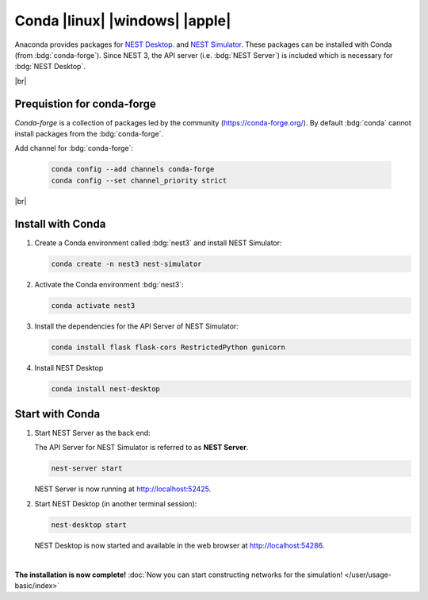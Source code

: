 Conda |linux| |windows| |apple|
===============================

.. image:: /_static/img/logo/conda-logo.png
   :align: left
   :target: #conda-linux-windows-apple
   :width: 120px

Anaconda provides packages for `NEST Desktop <https://anaconda.org/conda-forge/nest-desktop>`__. and `NEST Simulator
<https://anaconda.org/conda-forge/nest-simulator>`__. These packages can be installed with Conda (from
:bdg:`conda-forge`). Since NEST 3, the API server (i.e. :bdg:`NEST Server`) is included which is necessary for
:bdg:`NEST Desktop`.

|br|

Prequistion for conda-forge
---------------------------

`Conda-forge` is a collection of packages led by the community (https://conda-forge.org/). By default :bdg:`conda`
cannot install packages from the :bdg:`conda-forge`.

Add channel for :bdg:`conda-forge`:

   .. code-block:: bash

      conda config --add channels conda-forge
      conda config --set channel_priority strict

|br|

Install with Conda
------------------

#. Create a Conda environment called :bdg:`nest3` and install NEST Simulator:

   .. code-block:: bash

      conda create -n nest3 nest-simulator

#. Activate the Conda environment :bdg:`nest3`:

   .. code-block:: bash

      conda activate nest3

#. Install the dependencies for the API Server of NEST Simulator:

   .. code-block:: bash

      conda install flask flask-cors RestrictedPython gunicorn

#. Install NEST Desktop

   .. code-block:: bash

      conda install nest-desktop


Start with Conda
----------------

#. Start NEST Server as the back end:

   The API Server for NEST Simulator is referred to as **NEST Server**.

   .. code-block:: bash

      nest-server start

   NEST Server is now running at http://localhost:52425.

#. Start NEST Desktop (in another terminal session):

   .. code-block:: bash

      nest-desktop start

   NEST Desktop is now started and available in the web browser at http://localhost:54286.

|

**The installation is now complete!**
:doc:`Now you can start constructing networks for the simulation! </user/usage-basic/index>`

.. seeAlso::
   For more information read the full documentation of the command API
   :doc:`here </user/usage-advanced/command-API>`.
